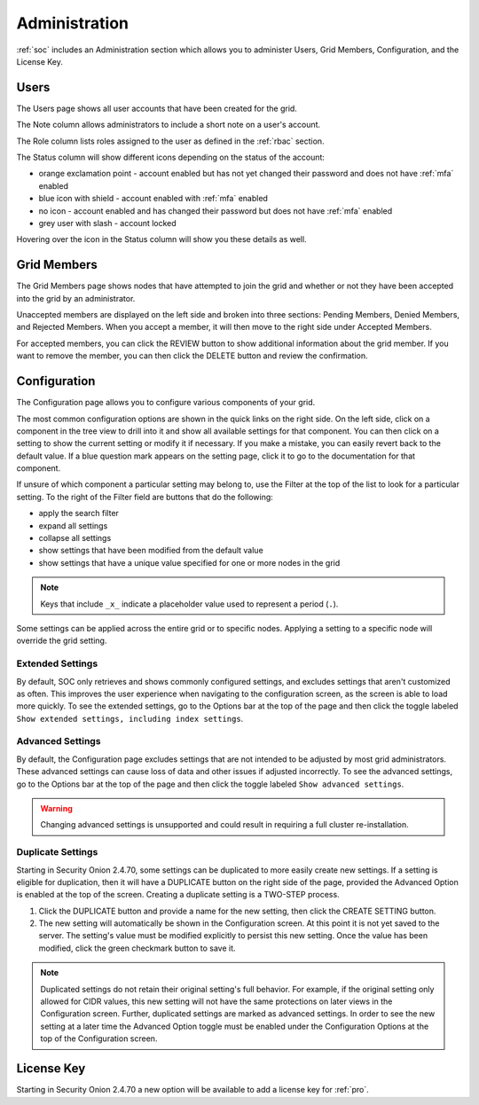 .. _administration:

Administration
==============

:ref:`soc` includes an Administration section which allows you to administer Users, Grid Members, Configuration, and the License Key.

Users
-----

The Users page shows all user accounts that have been created for the grid.

.. image:: images/81_users.png
  :target: _images/81_users.png

The Note column allows administrators to include a short note on a user's account.

The Role column lists roles assigned to the user as defined in the :ref:`rbac` section.

The Status column will show different icons depending on the status of the account:

- orange exclamation point - account enabled but has not yet changed their password and does not have :ref:`mfa` enabled
- blue icon with shield - account enabled with :ref:`mfa` enabled
- no icon - account enabled and has changed their password but does not have :ref:`mfa` enabled
- grey user with slash - account locked
  
Hovering over the icon in the Status column will show you these details as well.

Grid Members
------------

The Grid Members page shows nodes that have attempted to join the grid and whether or not they have been accepted into the grid by an administrator.

.. image:: images/84_gridmembers.png
  :target: _images/84_gridmembers.png

Unaccepted members are displayed on the left side and broken into three sections: Pending Members, Denied Members, and Rejected Members. When you accept a member, it will then move to the right side under Accepted Members.

For accepted members, you can click the REVIEW button to show additional information about the grid member. If you want to remove the member, you can then click the DELETE button and review the confirmation.

Configuration
-------------

The Configuration page allows you to configure various components of your grid.

.. image:: images/87_config.png
  :target: _images/87_config.png

The most common configuration options are shown in the quick links on the right side. On the left side, click on a component in the tree view to drill into it and show all available settings for that component. You can then click on a setting to show the current setting or modify it if necessary. If you make a mistake, you can easily revert back to the default value. If a blue question mark appears on the setting page, click it to go to the documentation for that component.

If unsure of which component a particular setting may belong to, use the Filter at the top of the list to look for a particular setting. To the right of the Filter field are buttons that do the following:

- apply the search filter
- expand all settings
- collapse all settings
- show settings that have been modified from the default value
- show settings that have a unique value specified for one or more nodes in the grid

.. note::

	Keys that include ``_x_`` indicate a placeholder value used to represent a period (``.``).

Some settings can be applied across the entire grid or to specific nodes. Applying a setting to a specific node will override the grid setting.

.. _administration-extended-settings:

Extended Settings
~~~~~~~~~~~~~~~~~

By default, SOC only retrieves and shows commonly configured settings, and excludes settings that aren't customized as often. This improves the user experience when navigating to the configuration screen, as the screen is able to load more quickly. To see the extended settings, go to the Options bar at the top of the page and then click the toggle labeled ``Show extended settings, including index settings``.

.. _administration-advanced-settings:

Advanced Settings
~~~~~~~~~~~~~~~~~

By default, the Configuration page excludes settings that are not intended to be adjusted by most grid administrators. These advanced settings can cause loss of data and other issues if adjusted incorrectly. To see the advanced settings, go to the Options bar at the top of the page and then click the toggle labeled ``Show advanced settings``.

.. warning::

	Changing advanced settings is unsupported and could result in requiring a full cluster re-installation.

.. image:: images/88_config_options.png
  :target: _images/88_config_options.png

Duplicate Settings
~~~~~~~~~~~~~~~~~~

Starting in Security Onion 2.4.70, some settings can be duplicated to more easily create new settings. If a setting is eligible for duplication, then it will have a DUPLICATE button on the right side of the page, provided the Advanced Option is enabled at the top of the screen. Creating a duplicate setting is a TWO-STEP process.

1. Click the DUPLICATE button and provide a name for the new setting, then click the CREATE SETTING button.
2. The new setting will automatically be shown in the Configuration screen. At this point it is not yet saved to the server. The setting's value must be modified explicitly to persist this new setting. Once the value has been modified, click the green checkmark button to save it.

.. note::

  Duplicated settings do not retain their original setting's full behavior. For example, if the original setting only allowed for CIDR values, this new setting will not have the same protections on later views in the Configuration screen. Further, duplicated settings are marked as advanced settings. In order to see the new setting at a later time the Advanced Option toggle must be enabled under the Configuration Options at the top of the Configuration screen.

License Key
-----------

.. image:: images/91_licensekey.png
  :target: _images/91_licensekey.png

Starting in Security Onion 2.4.70 a new option will be available to add a license key for :ref:`pro`.
